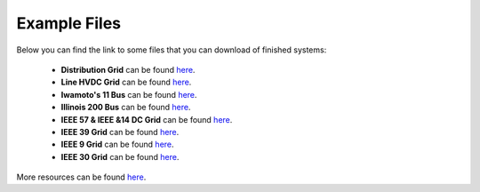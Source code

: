 Example Files
----------------

Below you can find the link to some files that you can download of finished systems:

 - **Distribution Grid** can be found `here <https://github.com/SanPen/GridCal/blob/master/Grids_and_profiles/grids/Some%20distribution%20grid.gridcal>`__.
 - **Line HVDC Grid** can be found `here <https://github.com/SanPen/GridCal/blob/master/Grids_and_profiles/grids/LineHVDCGrid.gridcal>`__.
 - **Iwamoto's 11 Bus** can be found `here <https://github.com/SanPen/GridCal/blob/master/Grids_and_profiles/grids/Iwamoto's%2011%20Bus.gridcal>`__.
 - **Illinois 200 Bus** can be found `here <https://github.com/SanPen/GridCal/blob/master/Grids_and_profiles/grids/Illinois%20200%20Bus.gridcal>`__.
 - **IEEE 57 & IEEE &14 DC Grid** can be found `here <https://github.com/SanPen/GridCal/blob/master/Grids_and_profiles/grids/IEEE57%2BIEEE14%20DC%20grid.gridcal>`__.
 - **IEEE 39 Grid** can be found `here <https://github.com/SanPen/GridCal/blob/master/Grids_and_profiles/grids/IEEE39.gridcal>`__.
 - **IEEE 9 Grid** can be found `here <https://github.com/SanPen/GridCal/blob/master/Grids_and_profiles/grids/IEEE%209%20Bus.gridcal>`__.
 - **IEEE 30 Grid** can be found `here <https://github.com/SanPen/GridCal/blob/master/Grids_and_profiles/grids/IEEE%2030%20Bus.gridcal>`__.

More resources can be found `here <https://github.com/SanPen/GridCal/blob/master/Grids_and_profiles>`__.